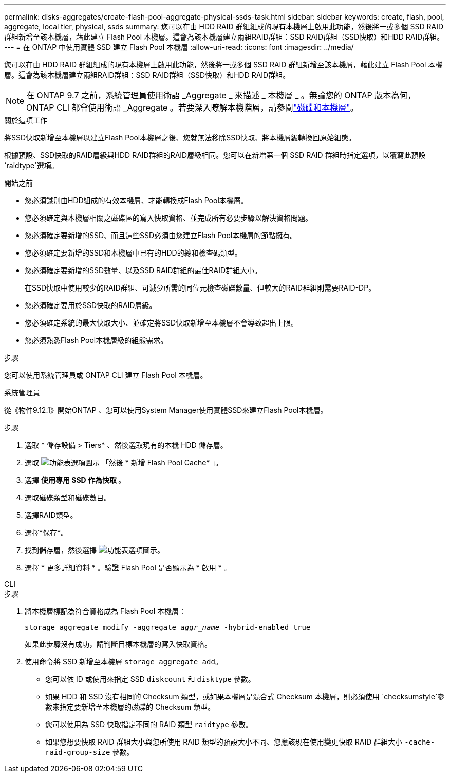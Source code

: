 ---
permalink: disks-aggregates/create-flash-pool-aggregate-physical-ssds-task.html 
sidebar: sidebar 
keywords: create, flash, pool, aggregate, local tier, physical, ssds 
summary: 您可以在由 HDD RAID 群組組成的現有本機層上啟用此功能，然後將一或多個 SSD RAID 群組新增至該本機層，藉此建立 Flash Pool 本機層。這會為該本機層建立兩組RAID群組：SSD RAID群組（SSD快取）和HDD RAID群組。 
---
= 在 ONTAP 中使用實體 SSD 建立 Flash Pool 本機層
:allow-uri-read: 
:icons: font
:imagesdir: ../media/


[role="lead"]
您可以在由 HDD RAID 群組組成的現有本機層上啟用此功能，然後將一或多個 SSD RAID 群組新增至該本機層，藉此建立 Flash Pool 本機層。這會為該本機層建立兩組RAID群組：SSD RAID群組（SSD快取）和HDD RAID群組。


NOTE: 在 ONTAP 9.7 之前，系統管理員使用術語 _Aggregate _ 來描述 _ 本機層 _ 。無論您的 ONTAP 版本為何， ONTAP CLI 都會使用術語 _Aggregate 。若要深入瞭解本機階層，請參閱link:../disks-aggregates/index.html["磁碟和本機層"]。

.關於這項工作
將SSD快取新增至本機層以建立Flash Pool本機層之後、您就無法移除SSD快取、將本機層級轉換回原始組態。

根據預設、SSD快取的RAID層級與HDD RAID群組的RAID層級相同。您可以在新增第一個 SSD RAID 群組時指定選項，以覆寫此預設 `raidtype`選項。

.開始之前
* 您必須識別由HDD組成的有效本機層、才能轉換成Flash Pool本機層。
* 您必須確定與本機層相關之磁碟區的寫入快取資格、並完成所有必要步驟以解決資格問題。
* 您必須確定要新增的SSD、而且這些SSD必須由您建立Flash Pool本機層的節點擁有。
* 您必須確定要新增的SSD和本機層中已有的HDD的總和檢查碼類型。
* 您必須確定要新增的SSD數量、以及SSD RAID群組的最佳RAID群組大小。
+
在SSD快取中使用較少的RAID群組、可減少所需的同位元檢查磁碟數量、但較大的RAID群組則需要RAID-DP。

* 您必須確定要用於SSD快取的RAID層級。
* 您必須確定系統的最大快取大小、並確定將SSD快取新增至本機層不會導致超出上限。
* 您必須熟悉Flash Pool本機層級的組態需求。


.步驟
您可以使用系統管理員或 ONTAP CLI 建立 Flash Pool 本機層。

[role="tabbed-block"]
====
.系統管理員
--
從《物件9.12.1》開始ONTAP 、您可以使用System Manager使用實體SSD來建立Flash Pool本機層。

.步驟
. 選取 * 儲存設備 > Tiers* 、然後選取現有的本機 HDD 儲存層。
. 選取 image:icon_kabob.gif["功能表選項圖示"] 「然後 * 新增 Flash Pool Cache* 」。
. 選擇 ** 使用專用 SSD 作為快取 ** 。
. 選取磁碟類型和磁碟數目。
. 選擇RAID類型。
. 選擇*保存*。
. 找到儲存層，然後選擇 image:icon_kabob.gif["功能表選項圖示"]。
. 選擇 * 更多詳細資料 * 。驗證 Flash Pool 是否顯示為 * 啟用 * 。


--
.CLI
--
.步驟
. 將本機層標記為符合資格成為 Flash Pool 本機層：
+
`storage aggregate modify -aggregate _aggr_name_ -hybrid-enabled true`

+
如果此步驟沒有成功，請判斷目標本機層的寫入快取資格。

. 使用命令將 SSD 新增至本機層 `storage aggregate add`。
+
** 您可以依 ID 或使用來指定 SSD `diskcount` 和 `disktype` 參數。
** 如果 HDD 和 SSD 沒有相同的 Checksum 類型，或如果本機層是混合式 Checksum 本機層，則必須使用 `checksumstyle`參數來指定要新增至本機層的磁碟的 Checksum 類型。
** 您可以使用為 SSD 快取指定不同的 RAID 類型 `raidtype` 參數。
** 如果您想要快取 RAID 群組大小與您所使用 RAID 類型的預設大小不同、您應該現在使用變更快取 RAID 群組大小 `-cache-raid-group-size` 參數。




--
====